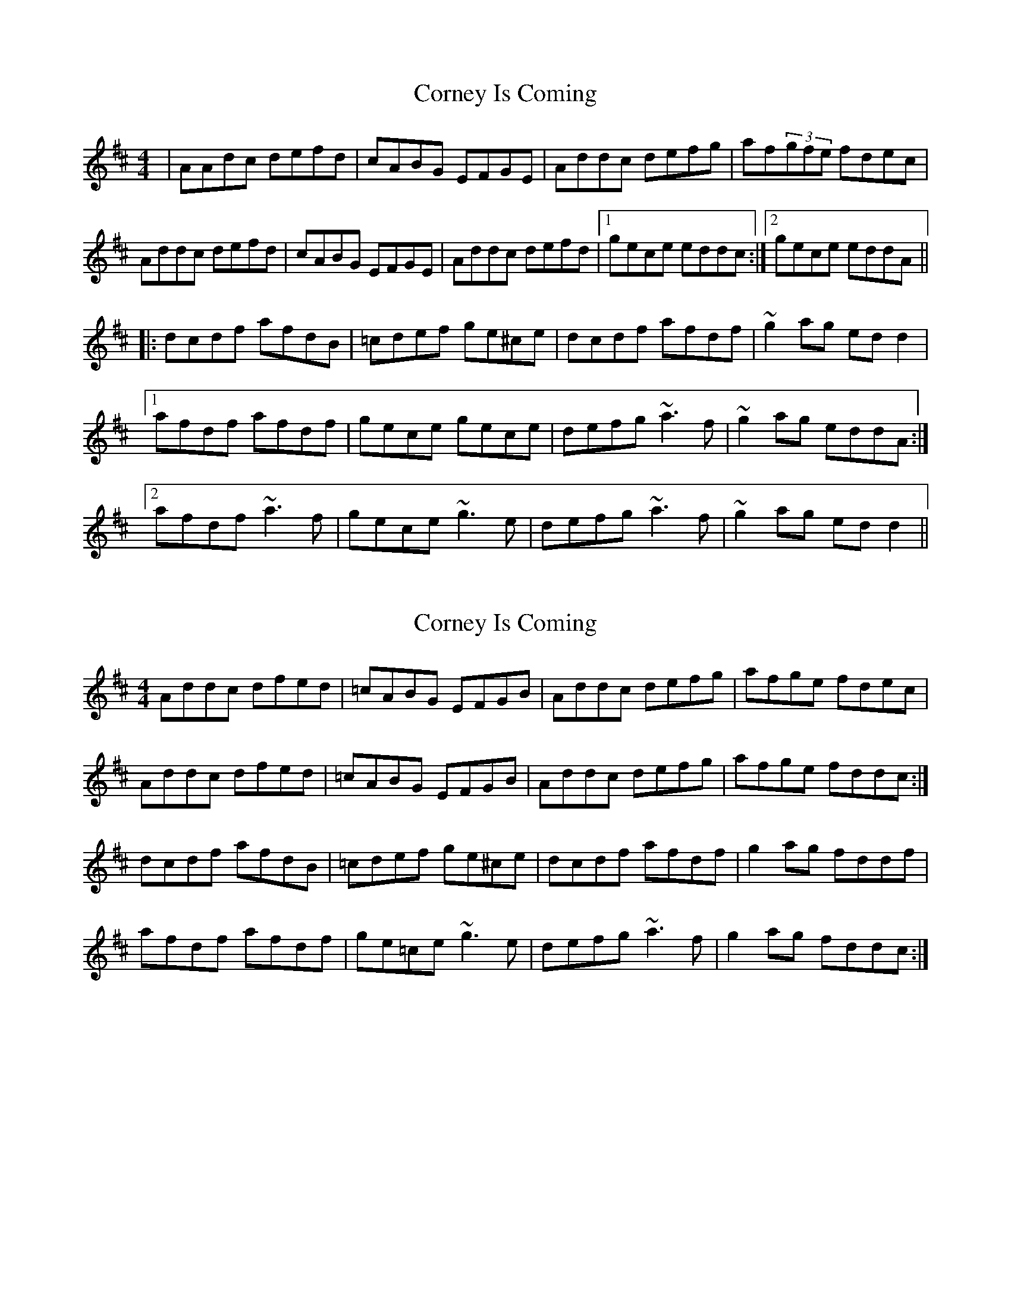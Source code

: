 X: 1
T: Corney Is Coming
Z: gian marco
S: https://thesession.org/tunes/943#setting943
R: reel
M: 4/4
L: 1/8
K: Dmaj
|AAdc defd|cABG EFGE|Addc defg|af(3gfe fdec|
Addc defd|cABG EFGE|Addc defd|1gece eddc:|2gece eddA||
|:dcdf afdB|=cdef ge^ce|dcdf afdf|~g2ag edd2|
[1afdf afdf|gece gece|defg ~a3f|~g2ag eddA:|
[2afdf ~a3f|gece ~g3e|defg ~a3f|~g2ag edd2||
X: 2
T: Corney Is Coming
Z: slainte
S: https://thesession.org/tunes/943#setting14135
R: reel
M: 4/4
L: 1/8
K: Dmaj
Addc dfed|=cABG EFGB|Addc defg|afge fdec|Addc dfed|=cABG EFGB|Addc defg|afge fddc:|dcdf afdB|=cdef ge^ce|dcdf afdf|g2ag fddf|afdf afdf|ge=ce ~g3e|defg ~a3f|g2ag fddc:|
X: 3
T: Corney Is Coming
Z: JACKB
S: https://thesession.org/tunes/943#setting23557
R: reel
M: 4/4
L: 1/8
K: Dmaj
|Addc defd|=cABG EFGE|Dddc defg|af (3gfe fdec|
Addc defd|=cAAG EFGE|Addc defd|(3gfe cd eddc|
Addc defd|=c3G EFGE|Addc defg|(3agf (3gfe fdec|
Addc defd|=cABG EFGE|Dddc defd|(3gfe cd eddA||
|:dcdf afdB|=cdef ge^ce|dcdf a3f|g2 ag eddf|
afdf afdf|(3gfe ce gfge|defg a3f|g2 ag eddA|
d3f afdB|=cdef ge^ce|dcdf a3f|g2 ag eddf|
a3f a3f|gece g3e|defg a3f|g2ag ed d2||
X: 4
T: Corney Is Coming
Z: benhockenberry
S: https://thesession.org/tunes/943#setting24209
R: reel
M: 4/4
L: 1/8
K: Dmin
Ddd^c defd|cBAG FGEC|Ddd^c d>ef>g|ed^ce d/d/dd2 :|
defg afdg|e>dcg ecge|defg afdg|ecge d/d/d d2|
defg afdg|e>dcg ecge|defg afgf|ecge d/d/d d2||
